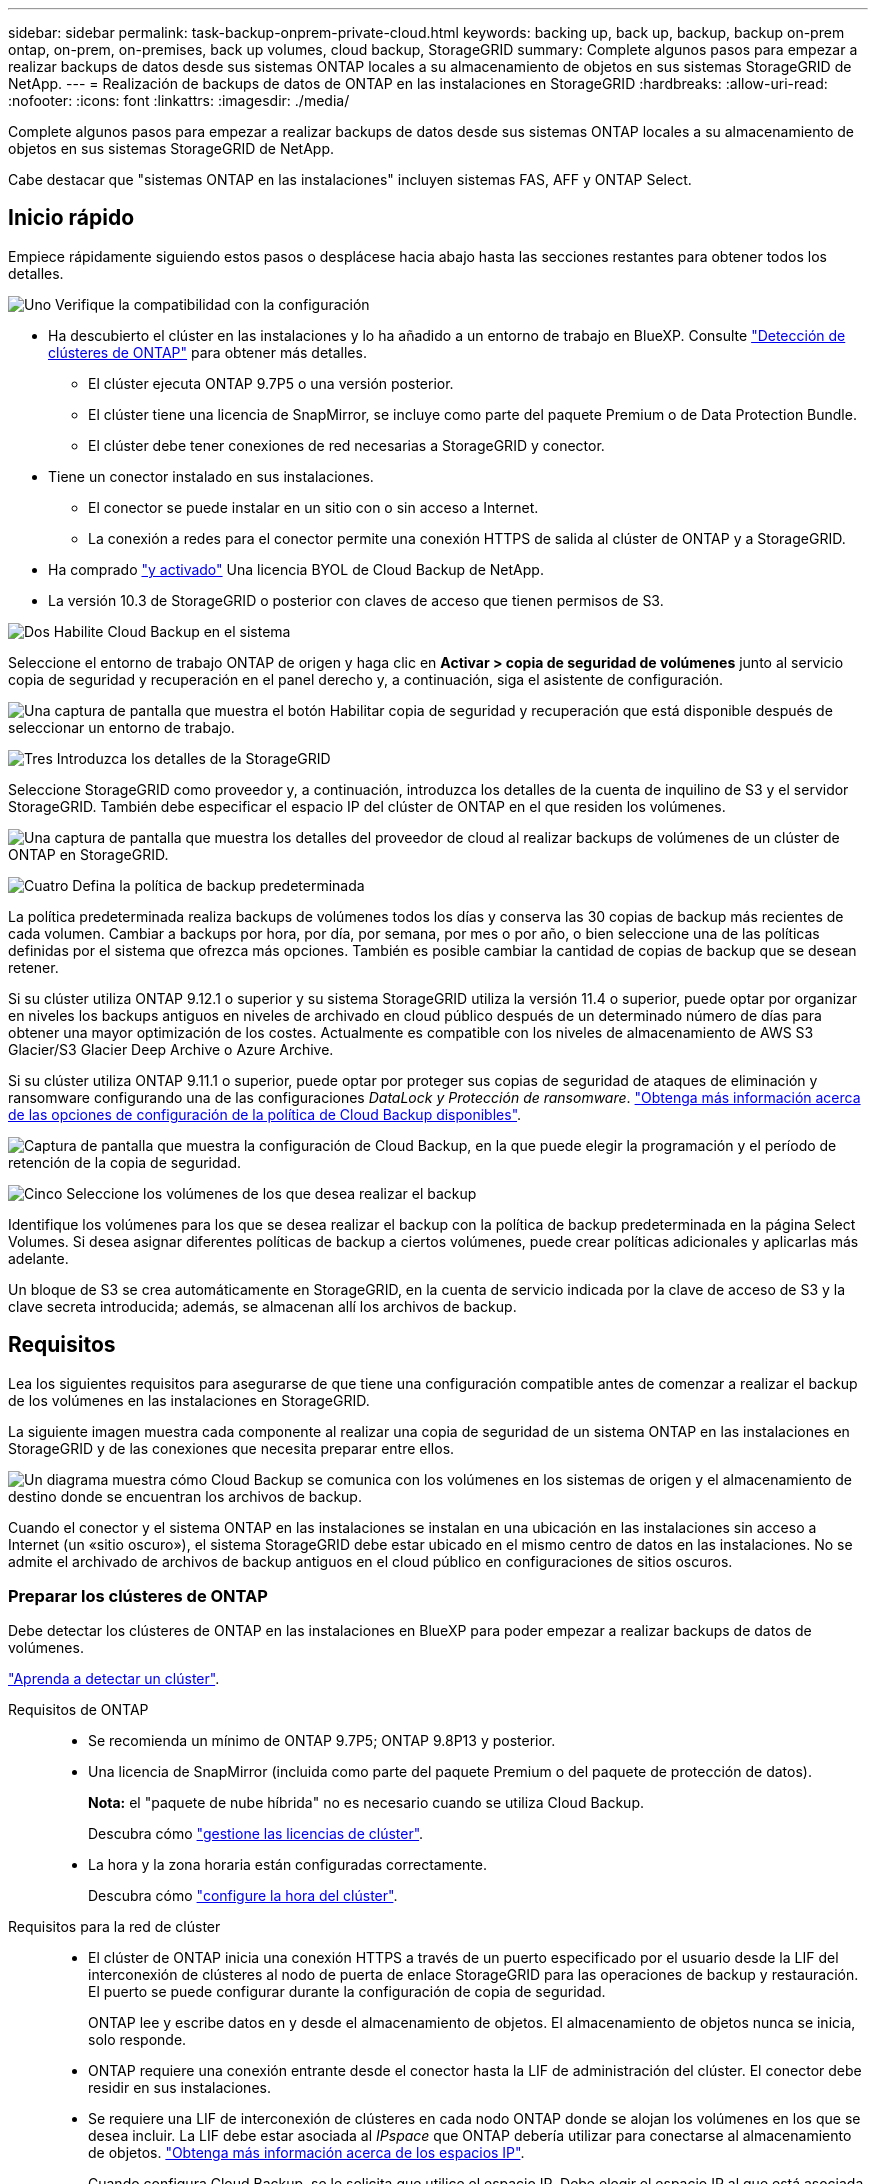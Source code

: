 ---
sidebar: sidebar 
permalink: task-backup-onprem-private-cloud.html 
keywords: backing up, back up, backup, backup on-prem ontap, on-prem, on-premises, back up volumes, cloud backup, StorageGRID 
summary: Complete algunos pasos para empezar a realizar backups de datos desde sus sistemas ONTAP locales a su almacenamiento de objetos en sus sistemas StorageGRID de NetApp. 
---
= Realización de backups de datos de ONTAP en las instalaciones en StorageGRID
:hardbreaks:
:allow-uri-read: 
:nofooter: 
:icons: font
:linkattrs: 
:imagesdir: ./media/


[role="lead"]
Complete algunos pasos para empezar a realizar backups de datos desde sus sistemas ONTAP locales a su almacenamiento de objetos en sus sistemas StorageGRID de NetApp.

Cabe destacar que "sistemas ONTAP en las instalaciones" incluyen sistemas FAS, AFF y ONTAP Select.



== Inicio rápido

Empiece rápidamente siguiendo estos pasos o desplácese hacia abajo hasta las secciones restantes para obtener todos los detalles.

.image:https://raw.githubusercontent.com/NetAppDocs/common/main/media/number-1.png["Uno"] Verifique la compatibilidad con la configuración
[role="quick-margin-list"]
* Ha descubierto el clúster en las instalaciones y lo ha añadido a un entorno de trabajo en BlueXP. Consulte https://docs.netapp.com/us-en/cloud-manager-ontap-onprem/task-discovering-ontap.html["Detección de clústeres de ONTAP"^] para obtener más detalles.
+
** El clúster ejecuta ONTAP 9.7P5 o una versión posterior.
** El clúster tiene una licencia de SnapMirror, se incluye como parte del paquete Premium o de Data Protection Bundle.
** El clúster debe tener conexiones de red necesarias a StorageGRID y conector.


* Tiene un conector instalado en sus instalaciones.
+
** El conector se puede instalar en un sitio con o sin acceso a Internet.
** La conexión a redes para el conector permite una conexión HTTPS de salida al clúster de ONTAP y a StorageGRID.


* Ha comprado link:task-licensing-cloud-backup.html#use-a-cloud-backup-byol-license["y activado"^] Una licencia BYOL de Cloud Backup de NetApp.
* La versión 10.3 de StorageGRID o posterior con claves de acceso que tienen permisos de S3.


.image:https://raw.githubusercontent.com/NetAppDocs/common/main/media/number-2.png["Dos"] Habilite Cloud Backup en el sistema
[role="quick-margin-para"]
Seleccione el entorno de trabajo ONTAP de origen y haga clic en *Activar > copia de seguridad de volúmenes* junto al servicio copia de seguridad y recuperación en el panel derecho y, a continuación, siga el asistente de configuración.

[role="quick-margin-para"]
image:screenshot_backup_onprem_enable.png["Una captura de pantalla que muestra el botón Habilitar copia de seguridad y recuperación que está disponible después de seleccionar un entorno de trabajo."]

.image:https://raw.githubusercontent.com/NetAppDocs/common/main/media/number-3.png["Tres"] Introduzca los detalles de la StorageGRID
[role="quick-margin-para"]
Seleccione StorageGRID como proveedor y, a continuación, introduzca los detalles de la cuenta de inquilino de S3 y el servidor StorageGRID. También debe especificar el espacio IP del clúster de ONTAP en el que residen los volúmenes.

[role="quick-margin-para"]
image:screenshot_backup_provider_settings_storagegrid.png["Una captura de pantalla que muestra los detalles del proveedor de cloud al realizar backups de volúmenes de un clúster de ONTAP en StorageGRID."]

.image:https://raw.githubusercontent.com/NetAppDocs/common/main/media/number-4.png["Cuatro"] Defina la política de backup predeterminada
[role="quick-margin-para"]
La política predeterminada realiza backups de volúmenes todos los días y conserva las 30 copias de backup más recientes de cada volumen. Cambiar a backups por hora, por día, por semana, por mes o por año, o bien seleccione una de las políticas definidas por el sistema que ofrezca más opciones. También es posible cambiar la cantidad de copias de backup que se desean retener.

[role="quick-margin-para"]
Si su clúster utiliza ONTAP 9.12.1 o superior y su sistema StorageGRID utiliza la versión 11.4 o superior, puede optar por organizar en niveles los backups antiguos en niveles de archivado en cloud público después de un determinado número de días para obtener una mayor optimización de los costes. Actualmente es compatible con los niveles de almacenamiento de AWS S3 Glacier/S3 Glacier Deep Archive o Azure Archive.

[role="quick-margin-para"]
Si su clúster utiliza ONTAP 9.11.1 o superior, puede optar por proteger sus copias de seguridad de ataques de eliminación y ransomware configurando una de las configuraciones _DataLock y Protección de ransomware_. link:concept-cloud-backup-policies.html["Obtenga más información acerca de las opciones de configuración de la política de Cloud Backup disponibles"^].

[role="quick-margin-para"]
image:screenshot_backup_onprem_policy.png["Captura de pantalla que muestra la configuración de Cloud Backup, en la que puede elegir la programación y el período de retención de la copia de seguridad."]

.image:https://raw.githubusercontent.com/NetAppDocs/common/main/media/number-5.png["Cinco"] Seleccione los volúmenes de los que desea realizar el backup
[role="quick-margin-para"]
Identifique los volúmenes para los que se desea realizar el backup con la política de backup predeterminada en la página Select Volumes. Si desea asignar diferentes políticas de backup a ciertos volúmenes, puede crear políticas adicionales y aplicarlas más adelante.

[role="quick-margin-para"]
Un bloque de S3 se crea automáticamente en StorageGRID, en la cuenta de servicio indicada por la clave de acceso de S3 y la clave secreta introducida; además, se almacenan allí los archivos de backup.



== Requisitos

Lea los siguientes requisitos para asegurarse de que tiene una configuración compatible antes de comenzar a realizar el backup de los volúmenes en las instalaciones en StorageGRID.

La siguiente imagen muestra cada componente al realizar una copia de seguridad de un sistema ONTAP en las instalaciones en StorageGRID y de las conexiones que necesita preparar entre ellos.

image:diagram_cloud_backup_onprem_storagegrid.png["Un diagrama muestra cómo Cloud Backup se comunica con los volúmenes en los sistemas de origen y el almacenamiento de destino donde se encuentran los archivos de backup."]

Cuando el conector y el sistema ONTAP en las instalaciones se instalan en una ubicación en las instalaciones sin acceso a Internet (un «sitio oscuro»), el sistema StorageGRID debe estar ubicado en el mismo centro de datos en las instalaciones. No se admite el archivado de archivos de backup antiguos en el cloud público en configuraciones de sitios oscuros.



=== Preparar los clústeres de ONTAP

Debe detectar los clústeres de ONTAP en las instalaciones en BlueXP para poder empezar a realizar backups de datos de volúmenes.

https://docs.netapp.com/us-en/cloud-manager-ontap-onprem/task-discovering-ontap.html["Aprenda a detectar un clúster"^].

Requisitos de ONTAP::
+
--
* Se recomienda un mínimo de ONTAP 9.7P5; ONTAP 9.8P13 y posterior.
* Una licencia de SnapMirror (incluida como parte del paquete Premium o del paquete de protección de datos).
+
*Nota:* el "paquete de nube híbrida" no es necesario cuando se utiliza Cloud Backup.

+
Descubra cómo https://docs.netapp.com/us-en/ontap/system-admin/manage-licenses-concept.html["gestione las licencias de clúster"^].

* La hora y la zona horaria están configuradas correctamente.
+
Descubra cómo https://docs.netapp.com/us-en/ontap/system-admin/manage-cluster-time-concept.html["configure la hora del clúster"^].



--
Requisitos para la red de clúster::
+
--
* El clúster de ONTAP inicia una conexión HTTPS a través de un puerto especificado por el usuario desde la LIF del interconexión de clústeres al nodo de puerta de enlace StorageGRID para las operaciones de backup y restauración. El puerto se puede configurar durante la configuración de copia de seguridad.
+
ONTAP lee y escribe datos en y desde el almacenamiento de objetos. El almacenamiento de objetos nunca se inicia, solo responde.

* ONTAP requiere una conexión entrante desde el conector hasta la LIF de administración del clúster. El conector debe residir en sus instalaciones.
* Se requiere una LIF de interconexión de clústeres en cada nodo ONTAP donde se alojan los volúmenes en los que se desea incluir. La LIF debe estar asociada al _IPspace_ que ONTAP debería utilizar para conectarse al almacenamiento de objetos. https://docs.netapp.com/us-en/ontap/networking/standard_properties_of_ipspaces.html["Obtenga más información acerca de los espacios IP"^].
+
Cuando configura Cloud Backup, se le solicita que utilice el espacio IP. Debe elegir el espacio IP al que está asociada cada LIF. Puede ser el espacio IP «predeterminado» o un espacio IP personalizado que haya creado.

* Las LIF de interconexión de clústeres de los nodos pueden acceder al almacén de objetos (no es necesario cuando se instala el conector en un sitio «oscuro»).
* Los servidores DNS se configuraron para la máquina virtual de almacenamiento donde se encuentran los volúmenes. Descubra cómo https://docs.netapp.com/us-en/ontap/networking/configure_dns_services_auto.html["Configure los servicios DNS para la SVM"^].
* Tenga en cuenta que si utiliza un espacio IP diferente al predeterminado, es posible que deba crear una ruta estática para obtener acceso al almacenamiento de objetos.
* Actualice las reglas de firewall, si es necesario, para permitir conexiones Cloud Backup Service desde ONTAP al almacenamiento de objetos a través del puerto que ha especificado (por lo general, el puerto 443) y el tráfico de resolución de nombres desde la máquina virtual de almacenamiento al servidor DNS a través del puerto 53 (TCP/UDP).


--




=== Preparando StorageGRID

StorageGRID debe cumplir con los siguientes requisitos. Consulte https://docs.netapp.com/us-en/storagegrid-116/["Documentación de StorageGRID"^] si quiere más información.

Versiones de StorageGRID compatibles:: Se admite StorageGRID 10.3 y versiones posteriores.
+
--
Para usar la protección DataLock & Ransomware para sus copias de seguridad, sus sistemas StorageGRID deben ejecutar la versión 11.6.0.3 o posterior.

Para organizar los backups antiguos en niveles en el almacenamiento de archivado en cloud, los sistemas StorageGRID deben ejecutar la versión 11.3 o posterior.

--
Credenciales de S3:: Debe haber creado una cuenta de inquilino de S3 para controlar el acceso al almacenamiento de StorageGRID. https://docs.netapp.com/us-en/storagegrid-116/admin/creating-tenant-account.html["Consulte los documentos de StorageGRID para obtener más información"^].
+
--
Al configurar un backup en StorageGRID, el asistente de backup le solicita una clave de acceso de S3 y una clave secreta para una cuenta de inquilino. La cuenta de inquilino permite a Cloud Backup autenticar y acceder a los bloques StorageGRID que se usan para almacenar backups. Las claves son necesarias para que StorageGRID sepa quién está haciendo la solicitud.

Estas claves de acceso deben estar asociadas a un usuario que tenga los siguientes permisos:

[source, json]
----
"s3:ListAllMyBuckets",
"s3:ListBucket",
"s3:GetObject",
"s3:PutObject",
"s3:DeleteObject",
"s3:CreateBucket"
----
--
Control de versiones de objetos:: No debe habilitar manualmente el control de versiones de objetos StorageGRID en el bloque de almacenamiento de objetos.




=== Creación o conmutación de conectores

Al realizar una copia de seguridad de datos en StorageGRID, debe haber un conector disponible en las instalaciones. Tendrá que instalar un conector nuevo o asegurarse de que el conector seleccionado actualmente reside en las instalaciones. El conector se puede instalar en un sitio con o sin acceso a Internet.

* https://docs.netapp.com/us-en/cloud-manager-setup-admin/concept-connectors.html["Más información sobre conectores"^]
* https://docs.netapp.com/us-en/cloud-manager-setup-admin/task-installing-linux.html["Instalación del conector en un host Linux con acceso a Internet"^]
* https://docs.netapp.com/us-en/cloud-manager-setup-admin/task-install-connector-onprem-no-internet.html["Instalación del conector en un host Linux sin acceso a Internet"^]
* https://docs.netapp.com/us-en/cloud-manager-setup-admin/task-managing-connectors.html["Cambio entre conectores"^]



NOTE: La funcionalidad de copia de seguridad en la nube está integrada en el conector BlueXP. Cuando esté instalado en un sitio sin conectividad a Internet, deberá actualizar periódicamente el software Connector para obtener acceso a nuevas funciones. Compruebe la link:whats-new.html["Novedades sobre el backup en el cloud"] Para ver las nuevas funciones en cada versión de Cloud Backup y, a continuación, puede seguir los pasos a. https://docs.netapp.com/us-en/cloud-manager-setup-admin/task-managing-connectors.html#upgrade-the-connector-on-prem-without-internet-access["Actualice el software del conector"^] cuando desee utilizar nuevas funciones.

Le recomendamos encarecidamente que cree copias de seguridad locales de los datos de configuración de Cloud Backup de forma periódica cuando el conector esté instalado en un sitio sin conectividad a Internet. link:reference-backup-cbs-db-in-dark-site.html["Descubra cómo realizar backups de datos de Cloud Backup en un sitio oscuro"^].



=== Preparación de la conexión a redes para el conector

Asegúrese de que el conector tiene las conexiones de red necesarias.

.Pasos
. Asegúrese de que la red en la que está instalado el conector habilita las siguientes conexiones:
+
** Una conexión HTTPS a través del puerto 443 al nodo de puerta de enlace StorageGRID
** Una conexión HTTPS a través del puerto 443 para la LIF de gestión del clúster ONTAP
** Una conexión de Internet de salida a través del puerto 443 a Cloud Backup (no es necesaria cuando el conector está instalado en un sitio "oscuro")






=== Preparar el archivado de archivos de backup antiguos en un almacenamiento de cloud público

Organizar en niveles los archivos de backup antiguos en el almacenamiento de archivado ahorra dinero al utilizar un tipo de almacenamiento más económico para backups que quizás no necesite. StorageGRID es una solución en las instalaciones (cloud privado) que no ofrece almacenamiento de archivado, pero puede mover archivos de backup antiguos a un almacenamiento de archivado en el cloud público. Cuando se utilizan de esta forma, los datos organizados en niveles en el almacenamiento cloud o restaurados a partir del almacenamiento en cloud pasan entre StorageGRID y el almacenamiento cloud - BlueXP no está implicado en esta transferencia de datos.

El soporte actual le permite archivar backups en el almacenamiento AWS _S3 Glacier_/_S3 Glacier Deep Archive_ o _Azure Archive_.

*Requisitos de ONTAP*

* Su clúster debe usar ONTAP 9.12.1 o superior


*Requisitos de StorageGRID*

* Su StorageGRID debe usar 11.4 o superior
* Su StorageGRID debe estar https://docs.netapp.com/us-en/cloud-manager-storagegrid/task-discover-storagegrid.html["Descubierto y disponible en BlueXP Canvas"^].


*Requisitos de Amazon S3*

* Tendrá que registrarse en una cuenta de Amazon S3 para conocer el espacio de almacenamiento donde se ubicarán sus backups archivados.
* Puede elegir entre organizar los backups en niveles en el almacenamiento de AWS S3 Glacier o S3 Glacier Deep Archive. link:reference-aws-backup-tiers.html["Obtenga más información acerca de los niveles de archivado de AWS"^].
* StorageGRID debe tener acceso de control total al cucharón (`s3:*`); sin embargo, si esto no es posible, la directiva bucket debe conceder los siguientes permisos S3 a StorageGRID:
+
** `s3:AbortMultipartUpload`
** `s3:DeleteObject`
** `s3:GetObject`
** `s3:ListBucket`
** `s3:ListBucketMultipartUploads`
** `s3:ListMultipartUploadParts`
** `s3:PutObject`
** `s3:RestoreObject`




*Requisitos de Azure Blob*

* Tendrá que inscribirse en una suscripción de Azure para disfrutar del espacio de almacenamiento donde se ubicar los backups archivados.
* El asistente de activación permite utilizar un grupo de recursos existente para administrar el contenedor Blob que almacenará las copias de seguridad o crear un nuevo grupo de recursos.


A la hora de definir la configuración de archivado para la política de backup del clúster, debe introducir las credenciales del proveedor de cloud y seleccionar la clase de almacenamiento que desea utilizar. Cloud Backup crea el bucket de cloud cuando activa el backup para el clúster. A continuación se muestra la información necesaria para el almacenamiento de archivado de AWS y Azure.

image:screenshot_sg_archive_to_cloud.png["Una captura de pantalla de la información que necesitará para archivar archivos de backup de StorageGRID a AWS S3 o Azure Blob."]

La configuración de la política de archivado que seleccione generará una política de gestión del ciclo de vida de la información (ILM) en StorageGRID y añadirá la configuración como "reglas". Si ya existe una política activa de ILM, se añadirán nuevas reglas a la política de ILM para mover los datos al nivel de archivado. Si ya existe una política de ILM en el estado "propuesta", no será posible la creación y activación de una nueva política de ILM. https://docs.netapp.com/us-en/storagegrid-116/ilm/index.html["Obtenga más información acerca de las reglas y políticas de ILM de StorageGRID"^].



=== Requisitos de licencia

Antes de poder activar Cloud Backup en su clúster, tendrá que adquirir y activar una licencia BYOL de Cloud Backup de NetApp. Esta licencia es para la cuenta y puede utilizarse en varios sistemas.

Necesitará el número de serie de NetApp que le permita utilizar el servicio durante la duración y la capacidad de la licencia. link:task-licensing-cloud-backup.html#use-a-cloud-backup-byol-license["Aprenda a gestionar sus licencias BYOL"].


TIP: No se admite la licencia de PAYGO cuando se realiza una copia de seguridad de archivos en StorageGRID.



== Habilitar Cloud Backup en StorageGRID

Habilite Cloud Backup en cualquier momento directamente desde el entorno de trabajo local.

.Pasos
. En Canvas, selecciona el entorno de trabajo en las instalaciones y haz clic en *Activar > copia de seguridad de volúmenes* junto al servicio copia de seguridad y recuperación del panel derecho.
+
Si el destino de StorageGRID para sus copias de seguridad existe como un entorno de trabajo en el lienzo, puede arrastrar el clúster al entorno de trabajo de StorageGRID para iniciar el asistente de configuración.

+
image:screenshot_backup_onprem_enable.png["Una captura de pantalla que muestra el botón Habilitar copia de seguridad y recuperación que está disponible después de seleccionar un entorno de trabajo."]

. Seleccione *StorageGRID* como proveedor, haga clic en *Siguiente* y, a continuación, introduzca los detalles del proveedor:
+
.. El FQDN del nodo de puerta de enlace StorageGRID.
.. El puerto que debe usar ONTAP para la comunicación HTTPS con StorageGRID.
.. La clave de acceso y la clave secreta utilizadas para acceder al bloque para almacenar backups.
.. El espacio IP del clúster de ONTAP en el que residen los volúmenes de los que desea realizar backup. Las LIF entre clústeres de este espacio IP deben tener acceso saliente a Internet (no es necesario cuando el conector se instala en un sitio «oscuro»).
+
Si selecciona el espacio IP correcto, Cloud Backup puede configurar una conexión de ONTAP al almacenamiento de objetos de StorageGRID.

+
image:screenshot_backup_provider_settings_storagegrid.png["Una captura de pantalla que muestra los detalles del proveedor de cloud al realizar backups de volúmenes de un clúster en las instalaciones al almacenamiento StorageGRID."]



. Introduzca los detalles de la política de copia de seguridad que se utilizarán para su directiva predeterminada y haga clic en *Siguiente*. Puede seleccionar una política existente o crear una nueva introduciendo sus selecciones en cada sección:
+
.. Escriba el nombre de la política predeterminada. No es necesario cambiar el nombre.
.. Defina la programación de backup y elija la cantidad de backups que se retendrán. link:concept-ontap-backup-to-cloud.html#customizable-backup-schedule-and-retention-settings["Consulte la lista de políticas existentes que puede elegir"^].
.. Si su clúster utiliza ONTAP 9.11.1 o superior, puede optar por proteger sus backups de ataques de eliminación y ransomware configurando _DataLock y Protección de ransomware_. _DataLock_ protege sus archivos de copia de seguridad de ser modificados o eliminados, y _Ransomware protection_ analiza sus archivos de copia de seguridad para buscar evidencia de un ataque de ransomware en sus archivos de copia de seguridad. link:concept-cloud-backup-policies.html#datalock-and-ransomware-protection["Obtenga más información acerca de los ajustes de DataLock disponibles"^].
.. Si el clúster utiliza ONTAP 9.12.1 o posterior y el sistema StorageGRID utiliza la versión 11.4 o posterior, puede optar por organizar en niveles los backups antiguos en niveles de archivado en cloud público después de un determinado número de días. Actualmente es compatible con los niveles de almacenamiento de AWS S3 Glacier/S3 Glacier Deep Archive o Azure Archive. <<Preparar el archivado de archivos de backup antiguos en un almacenamiento de cloud público,Vea cómo configurar sus sistemas para esta funcionalidad>>.
+
image:screenshot_backup_onprem_policy.png["Una captura de pantalla que muestra la configuración de Cloud Backup, en la que puede elegir la programación de copia de seguridad y el período de retención."]

+
*Importante:* Si planea utilizar DataLock, debe activarlo en su primera directiva al activar Cloud Backup.



. Seleccione los volúmenes de los que desea realizar un backup mediante la política de backup definida en la página Select Volumes. Si desea asignar diferentes políticas de backup a ciertos volúmenes, puede crear políticas adicionales y aplicarlas más adelante.
+
** Para realizar un backup de todos los volúmenes existentes y cualquier volumen añadido en el futuro, active la casilla "realizar backup de todos los volúmenes existentes y futuros...". Recomendamos esta opción para que se haga un backup de todos los volúmenes y que nunca tendrá que recordar para habilitar los backups para volúmenes nuevos.
** Para realizar un backup solo de los volúmenes existentes, active la casilla de la fila de título (image:button_backup_all_volumes.png[""]).
** Para realizar un backup de volúmenes individuales, active la casilla de cada volumen (image:button_backup_1_volume.png[""]).
+
image:screenshot_backup_select_volumes.png["Captura de pantalla de selección de los volúmenes de los que se realizará una copia de seguridad."]

** Si hay copias Snapshot locales para volúmenes de lectura/escritura en este entorno de trabajo que coincidan con la etiqueta de programación de backup que acaba de seleccionar para este entorno de trabajo (por ejemplo, diario, semanal, etc.), se mostrará un mensaje adicional "Exportar copias Snapshot existentes a almacenamiento de objetos como copias de backup". Marque esta casilla si desea que todas las Snapshots históricas se copien al almacenamiento de objetos como archivos de backup para garantizar la protección más completa para los volúmenes.


. Haga clic en *Activar copia de seguridad* y Cloud Backup comenzará a realizar las copias de seguridad iniciales de cada volumen seleccionado.


.Resultado
Un bloque de S3 se crea automáticamente en la cuenta de servicio indicada por la clave de acceso de S3 y la clave secreta introducida; además, se almacenan allí los archivos de backup. La consola de backup de volumen se muestra para poder supervisar el estado de los backups. También es posible supervisar el estado de los trabajos de backup y restauración mediante la link:task-monitor-backup-jobs.html["Panel de control de trabajos"^].



== El futuro

* Puede hacerlo link:task-manage-backups-ontap.html["gestione los archivos de copia de seguridad y las políticas de copia de seguridad"^]. Esto incluye iniciar y detener copias de seguridad, eliminar copias de seguridad, agregar y cambiar la programación de copia de seguridad, etc.
* Puede hacerlo link:task-manage-backup-settings-ontap.html["gestione la configuración de backup en el nivel del clúster"^]. Esto incluye cambiar las claves de almacenamiento que utiliza ONTAP para acceder al almacenamiento en cloud, cambiar el ancho de banda de red disponible para cargar backups en el almacenamiento de objetos, cambiar la configuración de backup automático para volúmenes futuros, etc.
* También puede hacerlo link:task-restore-backups-ontap.html["restaure volúmenes, carpetas o archivos individuales desde un archivo de backup"^] En un sistema ONTAP en las instalaciones.

